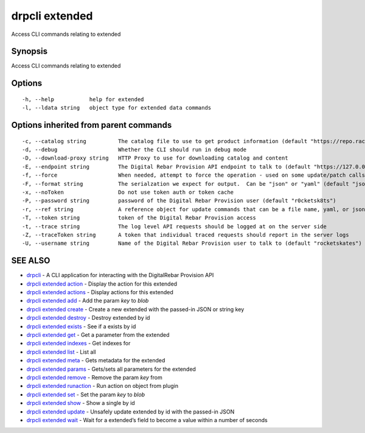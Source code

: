 drpcli extended
---------------

Access CLI commands relating to extended

Synopsis
~~~~~~~~

Access CLI commands relating to extended

Options
~~~~~~~

::

     -h, --help           help for extended
     -l, --ldata string   object type for extended data commands

Options inherited from parent commands
~~~~~~~~~~~~~~~~~~~~~~~~~~~~~~~~~~~~~~

::

     -c, --catalog string          The catalog file to use to get product information (default "https://repo.rackn.io")
     -d, --debug                   Whether the CLI should run in debug mode
     -D, --download-proxy string   HTTP Proxy to use for downloading catalog and content
     -E, --endpoint string         The Digital Rebar Provision API endpoint to talk to (default "https://127.0.0.1:8092")
     -f, --force                   When needed, attempt to force the operation - used on some update/patch calls
     -F, --format string           The serialzation we expect for output.  Can be "json" or "yaml" (default "json")
     -x, --noToken                 Do not use token auth or token cache
     -P, --password string         password of the Digital Rebar Provision user (default "r0cketsk8ts")
     -r, --ref string              A reference object for update commands that can be a file name, yaml, or json blob
     -T, --token string            token of the Digital Rebar Provision access
     -t, --trace string            The log level API requests should be logged at on the server side
     -Z, --traceToken string       A token that individual traced requests should report in the server logs
     -U, --username string         Name of the Digital Rebar Provision user to talk to (default "rocketskates")

SEE ALSO
~~~~~~~~

-  `drpcli <drpcli.html>`__ - A CLI application for interacting with the
   DigitalRebar Provision API
-  `drpcli extended action <drpcli_extended_action.html>`__ - Display
   the action for this extended
-  `drpcli extended actions <drpcli_extended_actions.html>`__ - Display
   actions for this extended
-  `drpcli extended add <drpcli_extended_add.html>`__ - Add the param
   *key* to *blob*
-  `drpcli extended create <drpcli_extended_create.html>`__ - Create a
   new extended with the passed-in JSON or string key
-  `drpcli extended destroy <drpcli_extended_destroy.html>`__ - Destroy
   extended by id
-  `drpcli extended exists <drpcli_extended_exists.html>`__ - See if a
   exists by id
-  `drpcli extended get <drpcli_extended_get.html>`__ - Get a parameter
   from the extended
-  `drpcli extended indexes <drpcli_extended_indexes.html>`__ - Get
   indexes for
-  `drpcli extended list <drpcli_extended_list.html>`__ - List all
-  `drpcli extended meta <drpcli_extended_meta.html>`__ - Gets metadata
   for the extended
-  `drpcli extended params <drpcli_extended_params.html>`__ - Gets/sets
   all parameters for the extended
-  `drpcli extended remove <drpcli_extended_remove.html>`__ - Remove the
   param *key* from
-  `drpcli extended runaction <drpcli_extended_runaction.html>`__ - Run
   action on object from plugin
-  `drpcli extended set <drpcli_extended_set.html>`__ - Set the param
   *key* to *blob*
-  `drpcli extended show <drpcli_extended_show.html>`__ - Show a single
   by id
-  `drpcli extended update <drpcli_extended_update.html>`__ - Unsafely
   update extended by id with the passed-in JSON
-  `drpcli extended wait <drpcli_extended_wait.html>`__ - Wait for a
   extended’s field to become a value within a number of seconds
